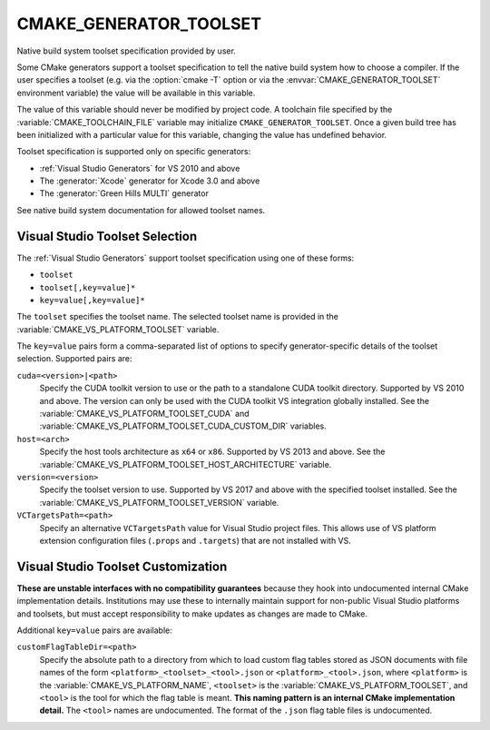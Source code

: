 CMAKE_GENERATOR_TOOLSET
-----------------------

Native build system toolset specification provided by user.

Some CMake generators support a toolset specification to tell the
native build system how to choose a compiler.  If the user specifies
a toolset (e.g. via the :option:`cmake -T` option or via
the :envvar:`CMAKE_GENERATOR_TOOLSET` environment variable) the value
will be available in this variable.

The value of this variable should never be modified by project code.
A toolchain file specified by the :variable:`CMAKE_TOOLCHAIN_FILE`
variable may initialize ``CMAKE_GENERATOR_TOOLSET``.  Once a given
build tree has been initialized with a particular value for this
variable, changing the value has undefined behavior.

Toolset specification is supported only on specific generators:

* :ref:`Visual Studio Generators` for VS 2010 and above
* The :generator:`Xcode` generator for Xcode 3.0 and above
* The :generator:`Green Hills MULTI` generator

See native build system documentation for allowed toolset names.

Visual Studio Toolset Selection
^^^^^^^^^^^^^^^^^^^^^^^^^^^^^^^

The :ref:`Visual Studio Generators` support toolset specification
using one of these forms:

* ``toolset``
* ``toolset[,key=value]*``
* ``key=value[,key=value]*``

The ``toolset`` specifies the toolset name.  The selected toolset name
is provided in the :variable:`CMAKE_VS_PLATFORM_TOOLSET` variable.

The ``key=value`` pairs form a comma-separated list of options to
specify generator-specific details of the toolset selection.
Supported pairs are:

``cuda=<version>|<path>``
  Specify the CUDA toolkit version to use or the path to a
  standalone CUDA toolkit directory.  Supported by VS 2010
  and above. The version can only be used with the CUDA
  toolkit VS integration globally installed.
  See the :variable:`CMAKE_VS_PLATFORM_TOOLSET_CUDA` and
  :variable:`CMAKE_VS_PLATFORM_TOOLSET_CUDA_CUSTOM_DIR` variables.

``host=<arch>``
  Specify the host tools architecture as ``x64`` or ``x86``.
  Supported by VS 2013 and above.
  See the :variable:`CMAKE_VS_PLATFORM_TOOLSET_HOST_ARCHITECTURE`
  variable.

``version=<version>``
  Specify the toolset version to use.  Supported by VS 2017
  and above with the specified toolset installed.
  See the :variable:`CMAKE_VS_PLATFORM_TOOLSET_VERSION` variable.

``VCTargetsPath=<path>``
  Specify an alternative ``VCTargetsPath`` value for Visual Studio
  project files.  This allows use of VS platform extension configuration
  files (``.props`` and ``.targets``) that are not installed with VS.

Visual Studio Toolset Customization
^^^^^^^^^^^^^^^^^^^^^^^^^^^^^^^^^^^

**These are unstable interfaces with no compatibility guarantees**
because they hook into undocumented internal CMake implementation details.
Institutions may use these to internally maintain support for non-public
Visual Studio platforms and toolsets, but must accept responsibility to
make updates as changes are made to CMake.

Additional ``key=value`` pairs are available:

``customFlagTableDir=<path>``
  .. versionadded:: 3.21

  Specify the absolute path to a directory from which to load custom
  flag tables stored as JSON documents with file names of the form
  ``<platform>_<toolset>_<tool>.json`` or ``<platform>_<tool>.json``,
  where ``<platform>`` is the :variable:`CMAKE_VS_PLATFORM_NAME`,
  ``<toolset>`` is the :variable:`CMAKE_VS_PLATFORM_TOOLSET`,
  and ``<tool>`` is the tool for which the flag table is meant.
  **This naming pattern is an internal CMake implementation detail.**
  The ``<tool>`` names are undocumented.  The format of the ``.json``
  flag table files is undocumented.
